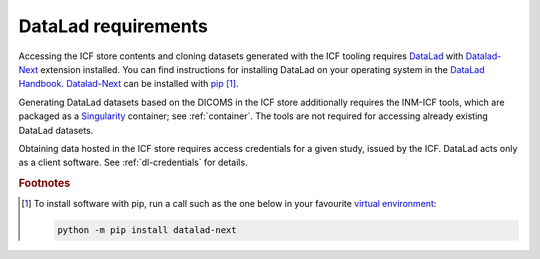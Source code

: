 .. _dl-requirements:

DataLad requirements
--------------------

Accessing the ICF store contents and cloning datasets generated with
the ICF tooling requires `DataLad`_ with `Datalad-Next`_ extension
installed.  You can find instructions for installing DataLad on your
operating system in the `DataLad Handbook`_.  `Datalad-Next`_ can be
installed with `pip`_ [1]_.

Generating DataLad datasets based on the DICOMS in the ICF store
additionally requires the INM-ICF tools, which are packaged as a
`Singularity`_ container; see :ref:`container`. The tools are not
required for accessing already existing DataLad datasets.

Obtaining data hosted in the ICF store requires access credentials for
a given study, issued by the ICF. DataLad acts only as a client
software. See :ref:`dl-credentials` for details.

.. rubric:: Footnotes

.. [1] To install software with pip, run a call such as the one below
       in your favourite `virtual environment`_:

       .. code-block:: bash

          python -m pip install datalad-next

.. _datalad: https://www.datalad.org/
.. _datalad-next: https://docs.datalad.org/projects/next
.. _datalad handbook: https://handbook.datalad.org/intro/installation.html
.. _pip: https://pip.pypa.io/en/stable/
.. _virtual environment: https://packaging.python.org/en/latest/guides/installing-using-pip-and-virtual-environments/
.. _singularity: https://docs.sylabs.io/guides/main/user-guide/
